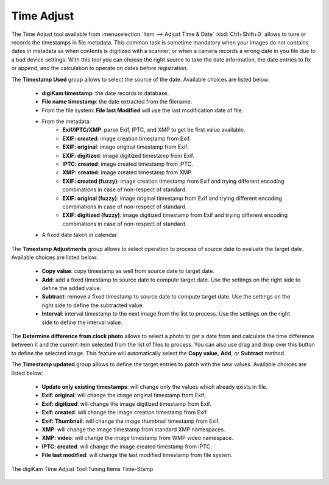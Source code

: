 .. meta::
   :description: The digiKam Time Adjust
   :keywords: digiKam, documentation, user manual, photo management, open source, free, learn, easy, date, time, adjust

.. metadata-placeholder

   :authors: - digiKam Team

   :license: see Credits and License page for details (https://docs.digikam.org/en/credits_license.html)

.. _time_adjust:

Time Adjust
===========

.. contents::

The Time Adjust tool available from :menuselection:`Item --> Adjust Time & Date` :kbd:`Ctrl+Shift+D` allows to tune or records the timestamps in file metadata. This common task is sometime mandatory when your images do not contains dates in metadata as when contents is digitized with a scanner, or when a camera records a wrong date in you file due to a bad device settings. With this tool you can choose the right source to take the date information, the date entries to fix or append, and the calculation to operate on dates before registration.

The **Timestamp Used** group allows to select the source of the date. Available choices are listed below:

    - **digiKam timestamp**: the date records in database.
    - **File name timestamp**: the date extracted from the filename.
    - From the file system: **File last Modified** will use the last modification date of file.
    - From the metadata:
        - **Exif/IPTC/XMP**: parse Exif, IPTC, and XMP to get be first value available.
        - **EXIF: created**: image creation timestamp from Exif.
        - **EXIF: original**: image original timestamp from Exif.
        - **EXIF: digitized**: image digitized timestamp from Exif.
        - **IPTC: created**: image created timestamp from IPTC.
        - **XMP: created**: image created timestamp from XMP.
        - **EXIF: created (fuzzy)**: image creation timestamp from Exif and trying different encoding combinations in case of non-respect of standard.
        - **EXIF: original (fuzzy)**: image original timestamp from Exif and trying different encoding combinations in case of non-respect of standard.
        - **EXIF: digitized (fuzzy)**: image digitized timestamp from Exif and trying different encoding combinations in case of non-respect of standard.
    - A fixed date taken in calendar.

The **Timestamp Adjustments** group allows to select operation to process of source date to evaluate the target date. Available choices are listed below:

    - **Copy value**: copy timestamp as well from source date to target date.
    - **Add**: add a fixed timestamp to source date to compute target date. Use the settings on the right side to define the added value.
    - **Subtract**: remove a fixed timestamp to source date to compute target date. Use the settings on the right side to define the subtracted value.
    - **Interval**: interval timestamp to the next image from the list to process. Use the settings on the right side to define the interval value.

The **Determine difference from clock photo** allows to select a photo to get a date from and calculate the time difference between it and the current item selected from the list of files to process. You can also use drag and drop over this button to define the selected image. This feature will automatically select the **Copy value**, **Add**, or **Subtract** method.

The **Timestamp updated** group allows to define the target entries to patch with the new values. Available choices are listed below:

    - **Update only existing timestamps**: will change only the values which already exists in file.
    - **Exif: original**: will change the image original timestamp from Exif.
    - **Exif: digitized**: will change the image digitized timestamp from Exif.
    - **Exif: created**: will change the image creation timestamp from Exif.
    - **Exif: Thumbnail**: will change the image thumbnail timestamp from Exif.
    - **XMP**: will change the image timestamp from standard XMP namespaces.
    - **XMP: video**: will change the image timestamp from WMP video namespace.
    - **IPTC: created**: will change the image created timestamp from IPTC.
    - **File last modified**: will change the last modified timestamp from file system.    

.. figure:: images/time_adjust.webp
    :alt:
    :align: center

    The digiKam Time Adjust Tool Tuning Items Time-Stamp

